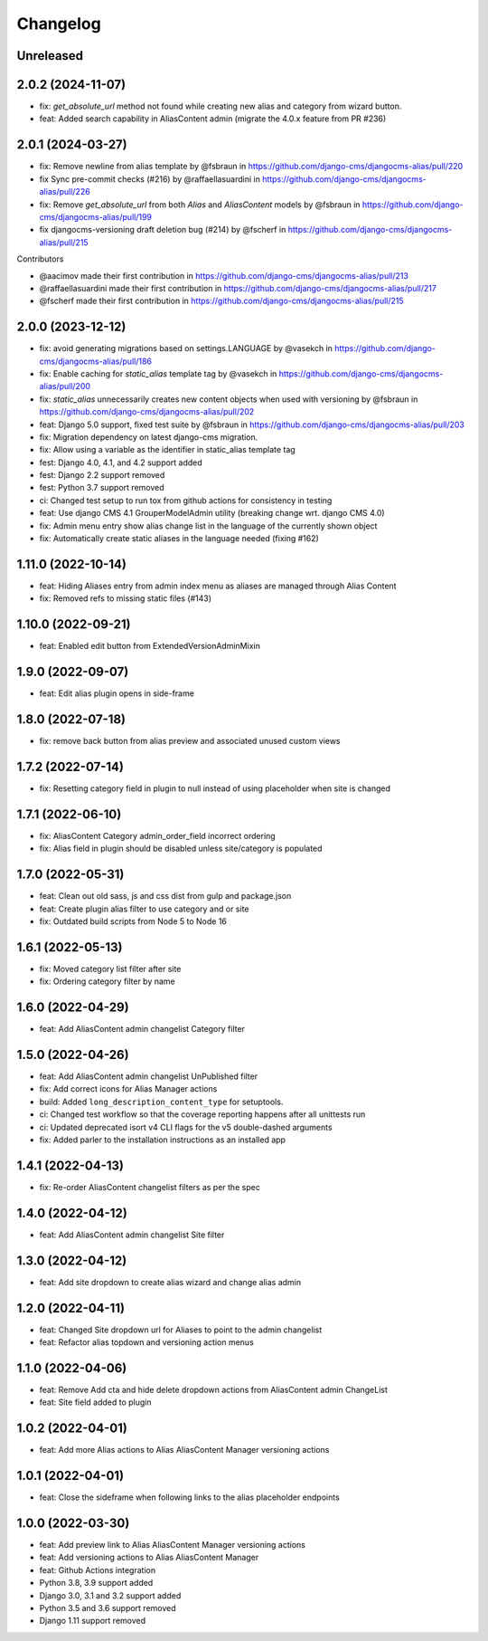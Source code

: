 =========
Changelog
=========

Unreleased
==========


2.0.2 (2024-11-07)
==================
* fix: `get_absolute_url` method not found while creating new alias and category from wizard button.
* feat: Added search capability in AliasContent admin (migrate the 4.0.x feature from PR #236)


2.0.1 (2024-03-27)
==================

* fix: Remove newline from alias template by @fsbraun in https://github.com/django-cms/djangocms-alias/pull/220
* fix Sync pre-commit checks (#216) by @raffaellasuardini in https://github.com/django-cms/djangocms-alias/pull/226
* fix: Remove `get_absolute_url` from both `Alias` and `AliasContent` models by @fsbraun in https://github.com/django-cms/djangocms-alias/pull/199
* fix djangocms-versioning draft deletion bug (#214) by @fscherf in https://github.com/django-cms/djangocms-alias/pull/215

Contributors

* @aacimov made their first contribution in https://github.com/django-cms/djangocms-alias/pull/213
* @raffaellasuardini made their first contribution in https://github.com/django-cms/djangocms-alias/pull/217
* @fscherf made their first contribution in https://github.com/django-cms/djangocms-alias/pull/215


2.0.0 (2023-12-12)
==================
* fix: avoid generating migrations based on settings.LANGUAGE by @vasekch in https://github.com/django-cms/djangocms-alias/pull/186
* fix: Enable caching for `static_alias` template tag by @vasekch in https://github.com/django-cms/djangocms-alias/pull/200
* fix: `static_alias` unnecessarily creates new content objects when used with versioning by @fsbraun in https://github.com/django-cms/djangocms-alias/pull/202
* feat: Django 5.0 support, fixed test suite by @fsbraun in https://github.com/django-cms/djangocms-alias/pull/203
* fix: Migration dependency on latest django-cms migration.
* fix: Allow using a variable as the identifier in static_alias template tag
* fest: Django 4.0, 4.1, and 4.2 support added
* fest: Django 2.2 support removed
* fest: Python 3.7 support removed
* ci: Changed test setup to run tox from github actions for consistency in testing
* feat: Use django CMS 4.1 GrouperModelAdmin utility (breaking change wrt. django CMS 4.0)
* fix: Admin menu entry show alias change list in the language of the currently shown object
* fix: Automatically create static aliases in the language needed (fixing #162)

1.11.0 (2022-10-14)
===================
* feat: Hiding Aliases entry from admin index menu as aliases are managed through Alias Content
* fix: Removed refs to missing static files (#143)

1.10.0 (2022-09-21)
===================
* feat: Enabled edit button from ExtendedVersionAdminMixin

1.9.0 (2022-09-07)
==================
* feat: Edit alias plugin opens in side-frame

1.8.0 (2022-07-18)
==================
* fix: remove back button from alias preview and associated unused custom views

1.7.2 (2022-07-14)
==================
* fix: Resetting category field in plugin to null instead of using placeholder when site is changed

1.7.1 (2022-06-10)
==================
* fix: AliasContent Category admin_order_field incorrect ordering
* fix: Alias field in plugin should be disabled unless site/category is populated

1.7.0 (2022-05-31)
==================
* feat: Clean out old sass, js and css dist from gulp and package.json
* feat: Create plugin alias filter to use category and or site
* fix: Outdated build scripts from Node 5 to Node 16

1.6.1 (2022-05-13)
==================
* fix: Moved category list filter after site
* fix: Ordering category filter by name

1.6.0 (2022-04-29)
==================
* feat: Add AliasContent admin changelist Category filter

1.5.0 (2022-04-26)
==================
* feat: Add AliasContent admin changelist UnPublished filter
* fix: Add correct icons for Alias Manager actions
* build: Added ``long_description_content_type`` for setuptools.
* ci: Changed test workflow so that the coverage reporting happens after all unittests run
* ci: Updated deprecated isort v4 CLI flags for the v5 double-dashed arguments
* fix: Added parler to the installation instructions as an installed app

1.4.1 (2022-04-13)
==================
* fix: Re-order AliasContent changelist filters as per the spec

1.4.0 (2022-04-12)
==================
* feat: Add AliasContent admin changelist Site filter

1.3.0 (2022-04-12)
==================
* feat: Add site dropdown to create alias wizard and change alias admin

1.2.0 (2022-04-11)
==================
* feat: Changed Site dropdown url for Aliases to point to the admin changelist
* feat: Refactor alias topdown and versioning action menus

1.1.0 (2022-04-06)
==================
* feat: Remove Add cta and hide delete dropdown actions from AliasContent admin ChangeList
* feat: Site field added to plugin

1.0.2 (2022-04-01)
==================
* feat: Add more Alias actions to Alias AliasContent Manager versioning actions

1.0.1 (2022-04-01)
==================
* feat: Close the sideframe when following links to the alias placeholder endpoints

1.0.0 (2022-03-30)
==================
* feat: Add preview link to Alias AliasContent Manager versioning actions
* feat: Add versioning actions to Alias AliasContent Manager
* feat: Github Actions integration
* Python 3.8, 3.9 support added
* Django 3.0, 3.1 and 3.2 support added
* Python 3.5 and 3.6 support removed
* Django 1.11 support removed
